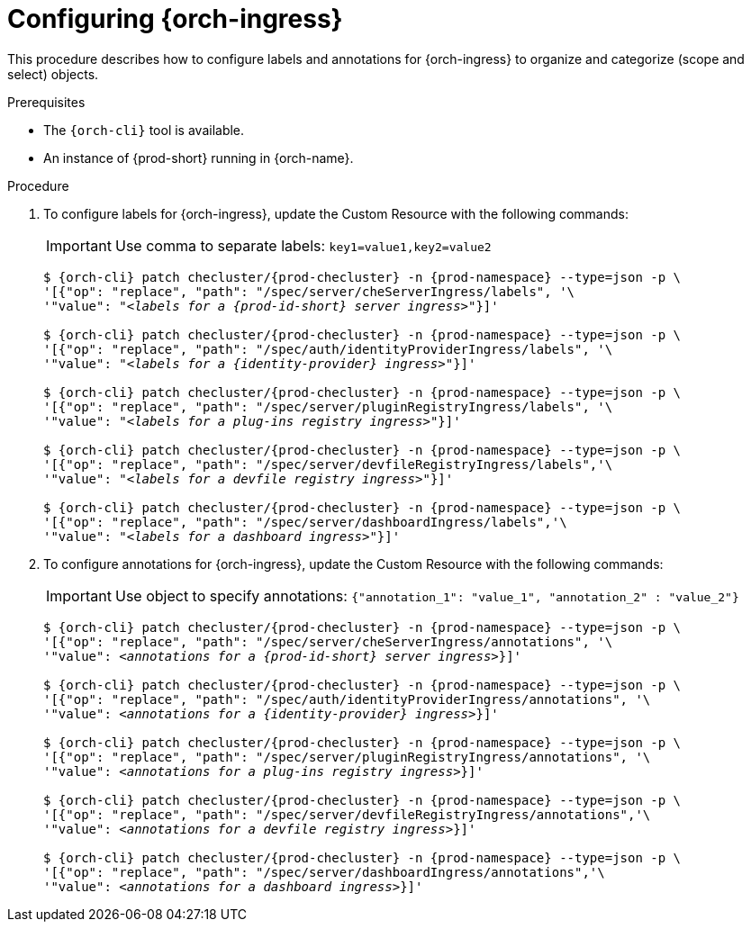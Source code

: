 
[id="configuring-ingresses_{context}"]
= Configuring {orch-ingress}

This procedure describes how to configure labels and annotations for {orch-ingress} to organize and categorize (scope and select) objects.

.Prerequisites

* The `{orch-cli}` tool is available.
* An instance of {prod-short} running in {orch-name}.


.Procedure

. To configure labels for {orch-ingress}, update the Custom Resource with the following commands:
+
IMPORTANT: Use comma to separate labels: `key1=value1,key2=value2`
+
[subs="+quotes,+attributes"]
----
$ {orch-cli} patch checluster/{prod-checluster} -n {prod-namespace} --type=json -p \
'[{"op": "replace", "path": "/spec/server/cheServerIngress/labels", '\
'"value": "__<labels for a {prod-id-short} server ingress>__"}]'

$ {orch-cli} patch checluster/{prod-checluster} -n {prod-namespace} --type=json -p \
'[{"op": "replace", "path": "/spec/auth/identityProviderIngress/labels", '\
'"value": "__<labels for a {identity-provider} ingress>__"}]'

$ {orch-cli} patch checluster/{prod-checluster} -n {prod-namespace} --type=json -p \
'[{"op": "replace", "path": "/spec/server/pluginRegistryIngress/labels", '\
'"value": "__<labels for a plug-ins registry ingress>__"}]'

$ {orch-cli} patch checluster/{prod-checluster} -n {prod-namespace} --type=json -p \
'[{"op": "replace", "path": "/spec/server/devfileRegistryIngress/labels",'\
'"value": "__<labels for a devfile registry ingress>__"}]'

$ {orch-cli} patch checluster/{prod-checluster} -n {prod-namespace} --type=json -p \
'[{"op": "replace", "path": "/spec/server/dashboardIngress/labels",'\
'"value": "__<labels for a dashboard ingress>__"}]'
----
. To configure annotations for {orch-ingress}, update the Custom Resource with the following commands:
+
IMPORTANT: Use object to specify annotations: `{"annotation_1": "value_1", "annotation_2" : "value_2"}`
+
[subs="+quotes,+attributes"]
----
$ {orch-cli} patch checluster/{prod-checluster} -n {prod-namespace} --type=json -p \
'[{"op": "replace", "path": "/spec/server/cheServerIngress/annotations", '\
'"value": __<annotations for a {prod-id-short} server ingress>__}]'

$ {orch-cli} patch checluster/{prod-checluster} -n {prod-namespace} --type=json -p \
'[{"op": "replace", "path": "/spec/auth/identityProviderIngress/annotations", '\
'"value": __<annotations for a {identity-provider} ingress>__}]'

$ {orch-cli} patch checluster/{prod-checluster} -n {prod-namespace} --type=json -p \
'[{"op": "replace", "path": "/spec/server/pluginRegistryIngress/annotations", '\
'"value": __<annotations for a plug-ins registry ingress>__}]'

$ {orch-cli} patch checluster/{prod-checluster} -n {prod-namespace} --type=json -p \
'[{"op": "replace", "path": "/spec/server/devfileRegistryIngress/annotations",'\
'"value": __<annotations for a devfile registry ingress>__}]'

$ {orch-cli} patch checluster/{prod-checluster} -n {prod-namespace} --type=json -p \
'[{"op": "replace", "path": "/spec/server/dashboardIngress/annotations",'\
'"value": __<annotations for a dashboard ingress>__}]'
----
